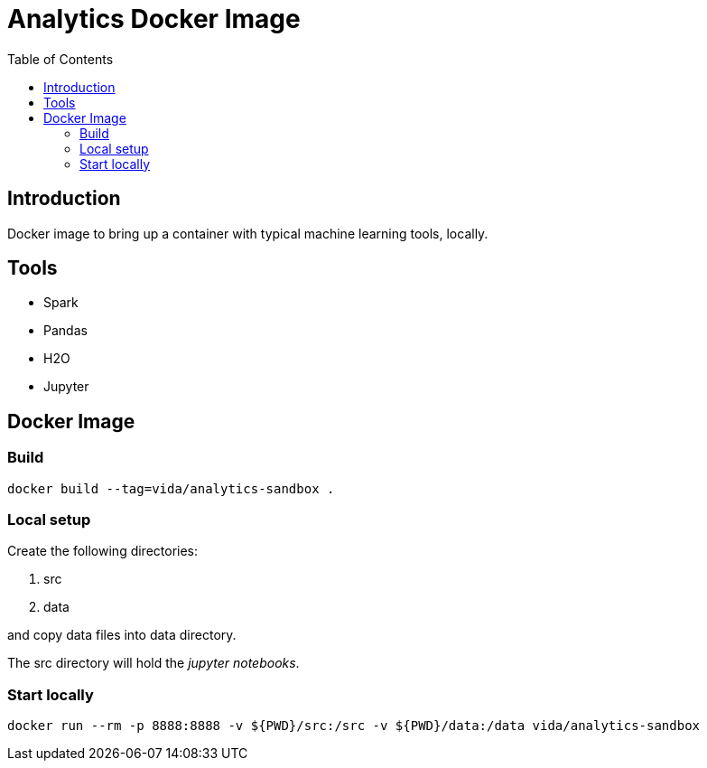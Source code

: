 = Analytics Docker Image
:toc:

== Introduction
Docker image to bring up a container with typical machine learning tools, locally.

== Tools
- Spark
- Pandas
- H2O
- Jupyter

== Docker Image
=== Build
----
docker build --tag=vida/analytics-sandbox .
----
=== Local setup
Create the following directories:

. src
. data

and copy data files into +data+ directory.

The +src+ directory will hold the _jupyter notebooks_.

=== Start locally
----
docker run --rm -p 8888:8888 -v ${PWD}/src:/src -v ${PWD}/data:/data vida/analytics-sandbox
----


